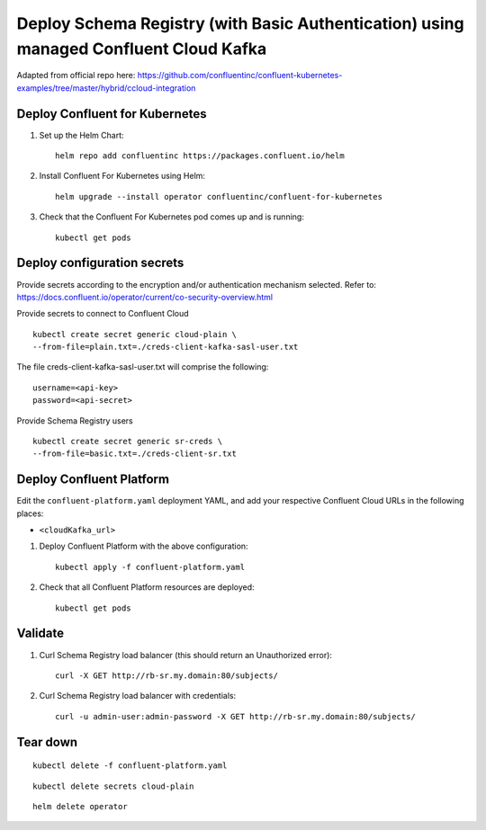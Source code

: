 Deploy Schema Registry (with Basic Authentication) using managed Confluent Cloud Kafka
================================================================

Adapted from official repo here: https://github.com/confluentinc/confluent-kubernetes-examples/tree/master/hybrid/ccloud-integration

===============================
Deploy Confluent for Kubernetes
===============================

#. Set up the Helm Chart:

   ::

     helm repo add confluentinc https://packages.confluent.io/helm


#. Install Confluent For Kubernetes using Helm:

   ::

     helm upgrade --install operator confluentinc/confluent-for-kubernetes
  
#. Check that the Confluent For Kubernetes pod comes up and is running:

   ::
     
     kubectl get pods


============================
Deploy configuration secrets
============================

Provide secrets according to the encryption and/or authentication mechanism selected.
Refer to: https://docs.confluent.io/operator/current/co-security-overview.html

Provide secrets to connect to Confluent Cloud
::

  kubectl create secret generic cloud-plain \
  --from-file=plain.txt=./creds-client-kafka-sasl-user.txt

The file creds-client-kafka-sasl-user.txt will comprise the following:

::

  username=<api-key>
  password=<api-secret>

Provide Schema Registry users
::

  kubectl create secret generic sr-creds \
  --from-file=basic.txt=./creds-client-sr.txt


=========================
Deploy Confluent Platform
=========================

Edit the ``confluent-platform.yaml`` deployment YAML, and add your respective
Confluent Cloud URLs in the following places:

- ``<cloudKafka_url>``

#. Deploy Confluent Platform with the above configuration:

   ::

     kubectl apply -f confluent-platform.yaml

#. Check that all Confluent Platform resources are deployed:

   ::
   
     kubectl get pods

========
Validate
========

#. Curl Schema Registry load balancer (this should return an Unauthorized error):

   ::

     curl -X GET http://rb-sr.my.domain:80/subjects/

#. Curl Schema Registry load balancer with credentials:

   ::

     curl -u admin-user:admin-password -X GET http://rb-sr.my.domain:80/subjects/

=========
Tear down
=========

::

  kubectl delete -f confluent-platform.yaml

::

  kubectl delete secrets cloud-plain 

::

  helm delete operator
